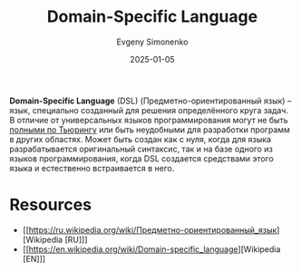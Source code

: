 :PROPERTIES:
:ID:       7bba8b10-5d28-4f72-9052-c9c798bc8adf
:END:
#+TITLE: Domain-Specific Language
#+AUTHOR: Evgeny Simonenko
#+LANGUAGE: Russian
#+LICENSE: CC BY-SA 4.0
#+DATE: 2025-01-05
#+FILETAGS: :programming:

*Domain-Specific Language* (DSL) (Предметно-ориентированный язык) -- язык, специально созданный для решения определённого круга задач. В отличие от универсальных языков программирования могут не быть [[id:1b17b131-3462-438a-9dee-1787ec36f0c2][полными по Тьюрингу]] или быть неудобными для разработки программ в других областях. Может быть создан как с нуля, когда для языка разрабатывается оригинальный синтаксис, так и на базе одного из языков программирования, когда DSL создается средствами этого языка и естественно встраивается в него.

* Resources

- [[https://ru.wikipedia.org/wiki/Предметно-ориентированный_язык][Wikipedia [RU]​]]
- [[https://en.wikipedia.org/wiki/Domain-specific_language][Wikipedia [EN]​]]
